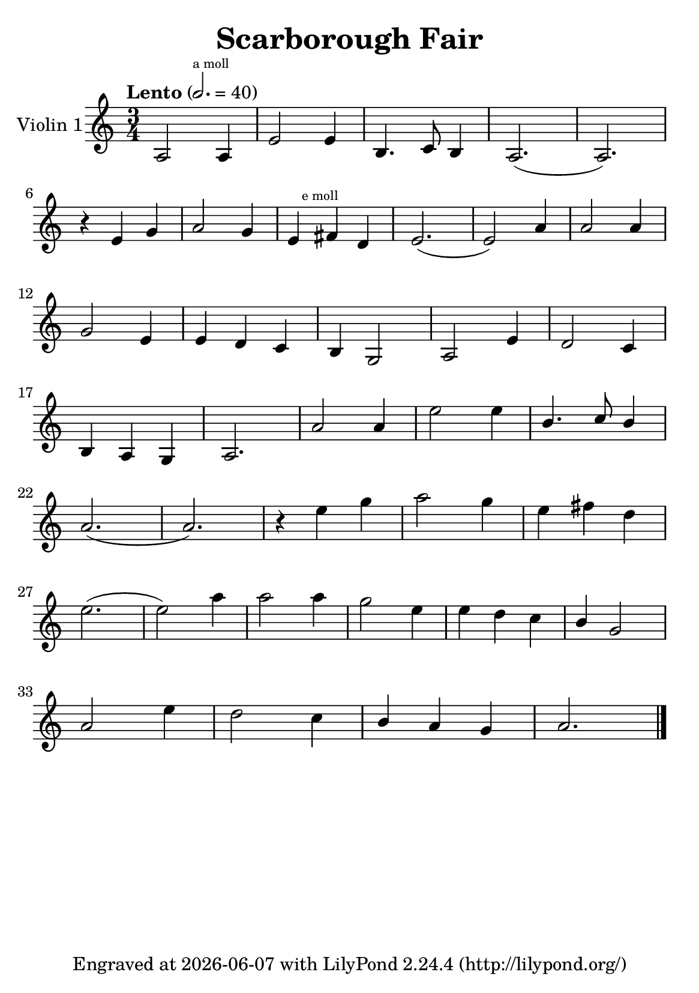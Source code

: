 \version "2.23.14"


\header {
  title = "Scarborough Fair"
  subsubtitle = ""
  tagline = \markup {
    Engraved at
    \simple #(strftime "%Y-%m-%d" (localtime (current-time)))
    with \with-url "http://lilypond.org/"
    \line { LilyPond \simple #(lilypond-version) (http://lilypond.org/) }
  }
}

\paper {
  #(define fonts
     (set-global-fonts
      #:music "emmentaler"
      #:brace "emmentaler"
      #:roman "TeXGyre Schola"
      #:factor (/ staff-height pt 20)
      ))
  #(set-paper-size "a5")
}

\score {

  \new StaffGroup \relative a' \repeat volta 1 {

    \set Staff.instrumentName = #"Violin 1"
    \time 3/4
    \numericTimeSignature

    \tempo "Lento" 2. = 40

    a,2 \mark \markup { \teeny "a moll" } a4 |
    e'2 e4 |
    b4. c8 b4 |
    a2.( a2.) |
    \break

    r4 e'4  g4 |
    a2 g4 |

    e4 \mark \markup { \teeny "e moll" }
    \relative e,
    fis'' d |
    e2.( e2) a4 |
    a2 a4 |
    \break

    g2 e4 |
    e d c |
    b g2 |
    a2 e'4 |
    d2 c4 |

    \break

    b a g |
    a2. |
    a'2 a4 |
    e'2 e4 |
    \stemUp
    b4. c8  b4 |

    \stemNeutral
    \break


    a2.( a2.) |
    r4 e'4 g |
    a2 g4 |
    e fis d |

    \break

    e2.( e2) a4 |
    a2 a4 |
    g2 e4 |
    e d c |
    \stemUp
    b g2
    \stemNeutral

    \break

    a2 e'4 |
    d2 c4 |
    \stemUp
    b a g |
    \stemNeutral

    a2. \bar "|."

  }
}


%{
convert-ly (GNU LilyPond) 2.23.14  convert-ly: »« wird verarbeitet...
Anwenden der Umwandlung: 2.23.4, 2.23.5, 2.23.6, 2.23.7, 2.23.8,
2.23.9, 2.23.10, 2.23.11, 2.23.12, 2.23.13, 2.23.14
%}
